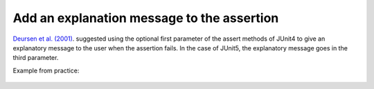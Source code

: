 .. _Add Message:
Add an explanation message to the assertion
===========================================

`Deursen et al. (2001) <https://dl.acm.org/doi/10.5555/869201>`_. suggested using the optional first parameter of the assert methods of
JUnit4 to give an explanatory message to the user when the assertion fails. In the case of JUnit5, the explanatory message goes in the third parameter.

Example from practice:

.. figure:: https://github.com/luana-martins/factor-t/tree/main/docs/source/pdfs/Listing5.pdf
   :alt: Assertion Roulette
   :align: center
